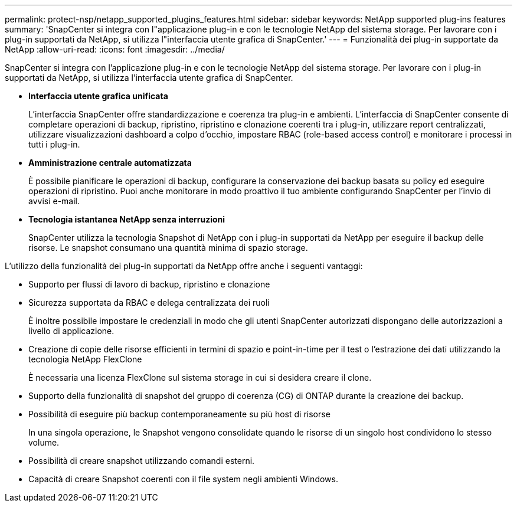---
permalink: protect-nsp/netapp_supported_plugins_features.html 
sidebar: sidebar 
keywords: NetApp supported plug-ins features 
summary: 'SnapCenter si integra con l"applicazione plug-in e con le tecnologie NetApp del sistema storage. Per lavorare con i plug-in supportati da NetApp, si utilizza l"interfaccia utente grafica di SnapCenter.' 
---
= Funzionalità dei plug-in supportate da NetApp
:allow-uri-read: 
:icons: font
:imagesdir: ../media/


[role="lead"]
SnapCenter si integra con l'applicazione plug-in e con le tecnologie NetApp del sistema storage. Per lavorare con i plug-in supportati da NetApp, si utilizza l'interfaccia utente grafica di SnapCenter.

* *Interfaccia utente grafica unificata*
+
L'interfaccia SnapCenter offre standardizzazione e coerenza tra plug-in e ambienti. L'interfaccia di SnapCenter consente di completare operazioni di backup, ripristino, ripristino e clonazione coerenti tra i plug-in, utilizzare report centralizzati, utilizzare visualizzazioni dashboard a colpo d'occhio, impostare RBAC (role-based access control) e monitorare i processi in tutti i plug-in.

* *Amministrazione centrale automatizzata*
+
È possibile pianificare le operazioni di backup, configurare la conservazione dei backup basata su policy ed eseguire operazioni di ripristino. Puoi anche monitorare in modo proattivo il tuo ambiente configurando SnapCenter per l'invio di avvisi e-mail.

* *Tecnologia istantanea NetApp senza interruzioni*
+
SnapCenter utilizza la tecnologia Snapshot di NetApp con i plug-in supportati da NetApp per eseguire il backup delle risorse. Le snapshot consumano una quantità minima di spazio storage.



L'utilizzo della funzionalità dei plug-in supportati da NetApp offre anche i seguenti vantaggi:

* Supporto per flussi di lavoro di backup, ripristino e clonazione
* Sicurezza supportata da RBAC e delega centralizzata dei ruoli
+
È inoltre possibile impostare le credenziali in modo che gli utenti SnapCenter autorizzati dispongano delle autorizzazioni a livello di applicazione.

* Creazione di copie delle risorse efficienti in termini di spazio e point-in-time per il test o l'estrazione dei dati utilizzando la tecnologia NetApp FlexClone
+
È necessaria una licenza FlexClone sul sistema storage in cui si desidera creare il clone.

* Supporto della funzionalità di snapshot del gruppo di coerenza (CG) di ONTAP durante la creazione dei backup.
* Possibilità di eseguire più backup contemporaneamente su più host di risorse
+
In una singola operazione, le Snapshot vengono consolidate quando le risorse di un singolo host condividono lo stesso volume.

* Possibilità di creare snapshot utilizzando comandi esterni.
* Capacità di creare Snapshot coerenti con il file system negli ambienti Windows.

